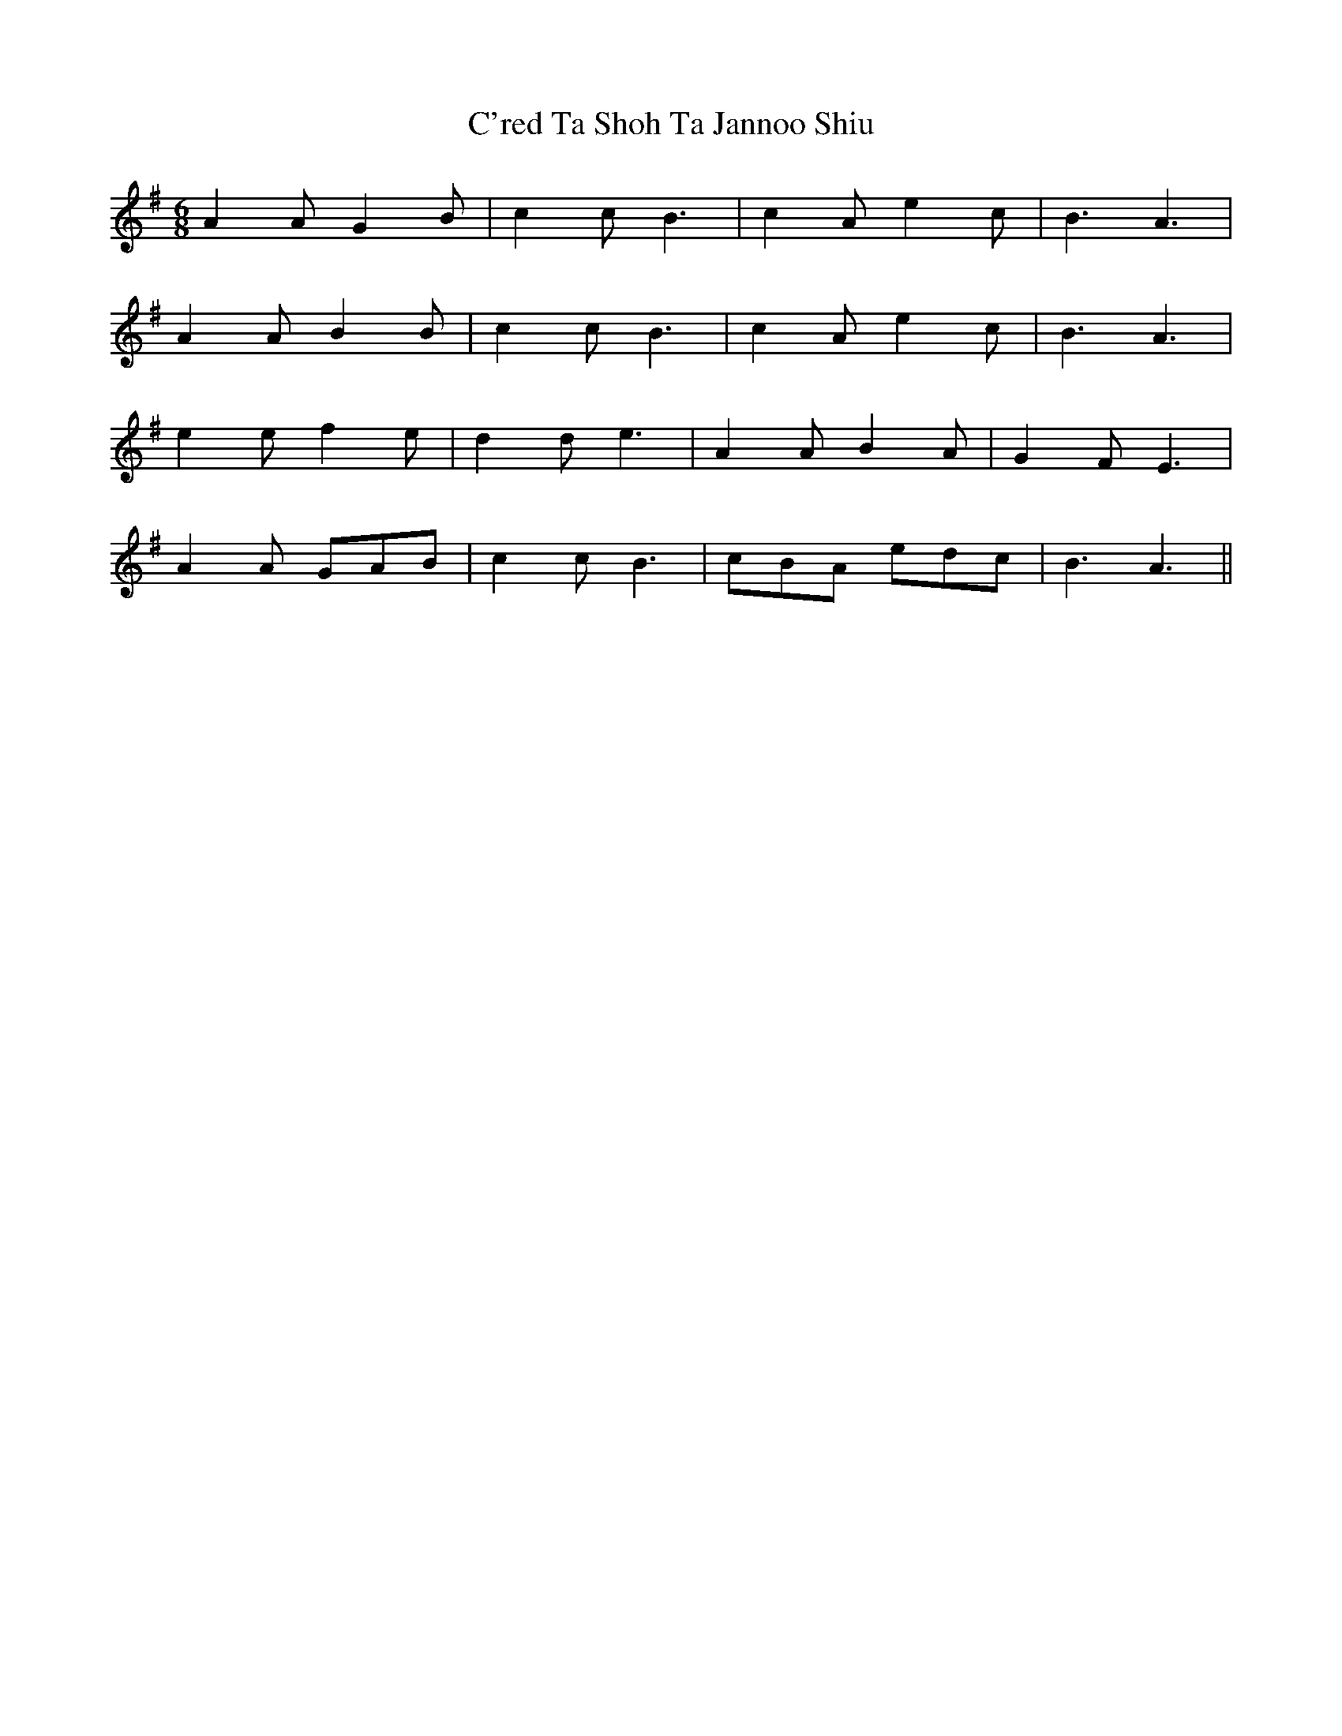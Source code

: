 X: 5693
T: C'red Ta Shoh Ta Jannoo Shiu
R: jig
M: 6/8
K: Adorian
A2A G2B|c2c B3|c2A e2c|B3 A3|
A2A B2B|c2c B3|c2A e2c|B3 A3|
e2e f2e|d2d e3|A2A B2A|G2F E3|
A2A GAB|c2c B3|cBA edc|B3 A3||

